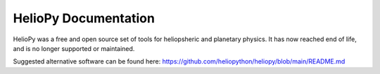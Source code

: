 #####################
HelioPy Documentation
#####################

HelioPy was a free and open source set of tools for heliopsheric and planetary
physics. It has now reached end of life, and is no longer supported or maintained.

Suggested alternative software can be found here:
https://github.com/heliopython/heliopy/blob/main/README.md
